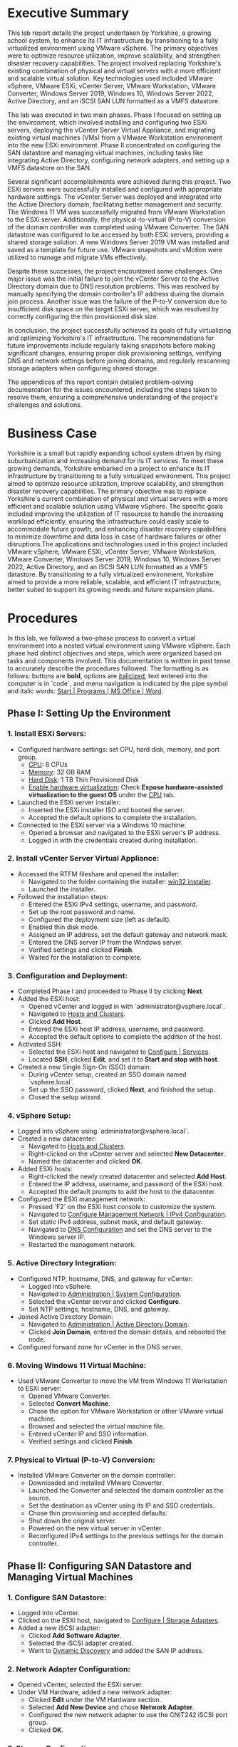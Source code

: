 #+DESCRIPTION: Lab report 2 for CNIT 242
#+COMMENT: DUE:<2024-06-22 Sat>

#+TODO: TODO IN-PROGRESS WAITING | DONE CANCELED
#+OPTIONS: p:t todo:t

#+LATEX_CLASS_OPTIONS: [letterpaper,12pt]
#+LATEX_HEADER: \usepackage[margin=1in]{geometry}
#+LATEX_HEADER: \usepackage{float}

#+LaTeX_HEADER: \usepackage{fancyhdr}
#+LaTeX_HEADER: \pagestyle{fancy}
#+LaTeX_HEADER: \fancyhf{}
#+LaTeX_HEADER: \lhead{Enterprise Virtualization}
#+LATEX_HEADER: \rfoot{\thepage} % Right footer with page number
#+LATEX_HEADER: \setcounter{tocdepth}{2}
\newpage
#+TOC: headlines 2

* Executive Summary
This lab report details the project undertaken by Yorkshire, a growing school system, to enhance its IT infrastructure by transitioning to a fully virtualized environment using VMware vSphere. The primary objectives were to optimize resource utilization, improve scalability, and strengthen disaster recovery capabilities. The project involved replacing Yorkshire's existing combination of physical and virtual servers with a more efficient and scalable virtual solution. Key technologies used included VMware vSphere, VMware ESXi, vCenter Server, VMware Workstation, VMware Converter, Windows Server 2019, Windows 10, Windows Server 2022, Active Directory, and an iSCSI SAN LUN formatted as a VMFS datastore.

The lab was executed in two main phases. Phase I focused on setting up the environment, which involved installing and configuring two ESXi servers, deploying the vCenter Server Virtual Appliance, and migrating existing virtual machines (VMs) from a VMware Workstation environment into the new ESXi environment. Phase II concentrated on configuring the SAN datastore and managing virtual machines, including tasks like integrating Active Directory, configuring network adapters, and setting up a VMFS datastore on the SAN.

Several significant accomplishments were achieved during this project. Two ESXi servers were successfully installed and configured with appropriate hardware settings. The vCenter Server was deployed and integrated into the Active Directory domain, facilitating better management and security. The Windows 11 VM was successfully migrated from VMware Workstation to the ESXi server. Additionally, the physical-to-virtual (P-to-V) conversion of the domain controller was completed using VMware Converter. The SAN datastore was configured to be accessed by both ESXi servers, providing a shared storage solution. A new Windows Server 2019 VM was installed and saved as a template for future use. VMware snapshots and vMotion were utilized to manage and migrate VMs effectively.

Despite these successes, the project encountered some challenges. One major issue was the initial failure to join the vCenter Server to the Active Directory domain due to DNS resolution problems. This was resolved by manually specifying the domain controller's IP address during the domain join process. Another issue was the failure of the P-to-V conversion due to insufficient disk space on the target ESXi server, which was resolved by correctly configuring the thin provisioned disk size.

In conclusion, the project successfully achieved its goals of fully virtualizing and optimizing Yorkshire's IT infrastructure. The recommendations for future improvements include regularly taking snapshots before making significant changes, ensuring proper disk provisioning settings, verifying DNS and network settings before joining domains, and regularly rescanning storage adapters when configuring shared storage.

The appendices of this report contain detailed problem-solving documentation for the issues encountered, including the steps taken to resolve them, ensuring a comprehensive understanding of the project's challenges and solutions.
* Business Case
Yorkshire is a small but rapidly expanding school system driven by rising suburbanization and increasing demand for its IT services. To meet these growing demands, Yorkshire embarked on a project to enhance its IT infrastructure by transitioning to a fully virtualized environment. This project aimed to optimize resource utilization, improve scalability, and strengthen disaster recovery capabilities. The primary objective was to replace Yorkshire's current combination of physical and virtual servers with a more efficient and scalable solution using VMware vSphere. The specific goals included improving the utilization of IT resources to handle the increasing workload efficiently, ensuring the infrastructure could easily scale to accommodate future growth, and enhancing disaster recovery capabilities to minimize downtime and data loss in case of hardware failures or other disruptions.The applications and technologies used in this project included VMware vSphere, VMware ESXi, vCenter Server, VMware Workstation, VMware Converter, Windows Server 2019, Windows 10, Windows Server 2022, Active Directory, and an iSCSI SAN LUN formatted as a VMFS datastore. By transitioning to a fully virtualized environment, Yorkshire aimed to provide a more reliable, scalable, and efficient IT infrastructure, better suited to support its growing needs and future expansion plans.
* Procedures

In this lab, we followed a two-phase process to convert a virtual environment into a nested virtual environment using VMware vSphere. Each phase had distinct objectives and steps, which were organized based on tasks and components involved. This documentation is written in past tense to accurately describe the procedures followed. The formatting is as follows: buttons are *bold*, options are _italicized_, text entered into the computer is in `code`, and menu navigation is indicated by the pipe symbol and italic words: _Start | Programs | MS Office | Word_.

** Phase I: Setting Up the Environment
*** 1. Install ESXi Servers:
   - Configured hardware settings: set CPU, hard disk, memory, and port group.
     - _CPU_: 8 CPUs
     - _Memory_: 32 GB RAM
     - _Hard Disk_: 1 TB Thin Provisioned Disk
     - _Enable hardware virtualization_: Check *Expose hardware-assisted virtualization to the guest OS* under the _CPU_ tab.
   - Launched the ESXi server installer:
     - Inserted the ESXi installer ISO and booted the server.
     - Accepted the default options to complete the installation.
   - Connected to the ESXi server via a Windows 10 machine:
     - Opened a browser and navigated to the ESXi server's IP address.
     - Logged in with the credentials created during installation.

*** 2. Install vCenter Server Virtual Appliance:
   - Accessed the RTFM fileshare and opened the installer:
     - Navigated to the folder containing the installer: _win32 installer_.
     - Launched the installer.
   - Followed the installation steps:
     - Entered the ESXi IPv4 settings, username, and password.
     - Set up the root password and name.
     - Configured the deployment size (left as default).
     - Enabled thin disk mode.
     - Assigned an IP address, set the default gateway and network mask.
     - Entered the DNS server IP from the Windows server.
     - Verified settings and clicked *Finish*.
     - Waited for the installation to complete.

*** 3. Configuration and Deployment:
   - Completed Phase I and proceeded to Phase II by clicking *Next*.
   - Added the ESXi host:
     - Opened vCenter and logged in with `administrator@vsphere.local`.
     - Navigated to _Hosts and Clusters_.
     - Clicked *Add Host*.
     - Entered the ESXi host IP address, username, and password.
     - Accepted the default options to complete the addition of the host.
   - Activated SSH:
     - Selected the ESXi host and navigated to _Configure | Services_.
     - Located *SSH*, clicked *Edit*, and set it to *Start and stop with host*.
   - Created a new Single Sign-On (SSO) domain:
     - During vCenter setup, created an SSO domain named `vsphere.local`.
     - Set up the SSO password, clicked *Next*, and finished the setup.
     - Closed the setup wizard.

*** 4. vSphere Setup:
   - Logged into vSphere using `administrator@vsphere.local`.
   - Created a new datacenter:
     - Navigated to _Hosts and Clusters_.
     - Right-clicked on the vCenter server and selected *New Datacenter*.
     - Named the datacenter and clicked *OK*.
   - Added ESXi hosts:
     - Right-clicked the newly created datacenter and selected *Add Host*.
     - Entered the IP address, username, and password of the ESXi host.
     - Accepted the default prompts to add the host to the datacenter.
   - Configured the ESXi management network:
     - Pressed `F2` on the ESXi host console to customize the system.
     - Navigated to _Configure Management Network | IPv4 Configuration_.
     - Set static IPv4 address, subnet mask, and default gateway.
     - Navigated to _DNS Configuration_ and set the DNS server to the Windows server IP.
     - Restarted the management network.

*** 5. Active Directory Integration:
   - Configured NTP, hostname, DNS, and gateway for vCenter:
     - Logged into vSphere.
     - Navigated to _Administration | System Configuration_.
     - Selected the vCenter server and clicked *Configure*.
     - Set NTP settings, hostname, DNS, and gateway.
   - Joined Active Directory Domain:
     - Navigated to _Administration | Active Directory Domain_.
     - Clicked *Join Domain*, entered the domain details, and rebooted the node.
   - Configured forward zone for vCenter in the DNS server.

*** 6. Moving Windows 11 Virtual Machine:
   - Used VMware Converter to move the VM from Windows 11 Workstation to ESXi server:
     - Opened VMware Converter.
     - Selected *Convert Machine*.
     - Chose the option for VMware Workstation or other VMware virtual machine.
     - Browsed and selected the virtual machine file.
     - Entered vCenter IP and SSO information.
     - Verified settings and clicked *Finish*.

*** 7. Physical to Virtual (P-to-V) Conversion:
   - Installed VMware Converter on the domain controller:
     - Downloaded and installed VMware Converter.
     - Launched the Converter and selected the domain controller as the source.
     - Set the destination as vCenter using its IP and SSO credentials.
     - Chose thin provisioning and accepted defaults.
     - Shut down the original server.
     - Powered on the new virtual server in vCenter.
     - Reconfigured IPv4 settings to the previous settings for the domain controller.
** Phase II: Configuring SAN Datastore and Managing Virtual Machines
*** 1. Configure SAN Datastore:
   - Logged into vCenter.
   - Clicked on the ESXi host, navigated to _Configure | Storage Adapters_.
   - Added a new iSCSI adapter:
     - Clicked *Add Software Adapter*.
     - Selected the iSCSI adapter created.
     - Went to _Dynamic Discovery_ and added the SAN IP address.

*** 2. Network Adapter Configuration:
   - Opened vCenter, selected the ESXi server.
   - Under VM Hardware, added a new network adapter:
     - Clicked *Edit* under the VM Hardware section.
     - Selected *Add New Device* and chose *Network Adapter*.
     - Configured the new network adapter to use the CNIT242 iSCSI port group.
     - Clicked *OK*.

*** 3. Storage Configuration:
   - Repeated the above steps for the second ESXi host.
   - Created a new VMFS datastore:
     - Clicked *Storage*.
     - Selected *New Datastore*.
     - Chose *VMFS* and selected the FreeNAS iSCSI disk.
     - Used the full disk and selected VMFS 6.
   - Added VM Kernel NIC:
     - Navigated to _Networking_.
     - Clicked *Add VMkernel NIC*.
     - Created a new port group named CNIT242 iSCSI.
     - Selected the appropriate vSwitch and set IPv4 to static.
     - Entered IP address `192.168.52.10` and subnet mask `255.255.255.0`.
     - Clicked *Create*.

*** 4. Enable iSCSI Adapter:
   - Navigated to _Storage_.
   - Selected the iSCSI adapter and ensured it was enabled.
   - Added dynamic targets:
     - Clicked *Port Bindings* and selected the VMkernel interface created.
     - Added a dynamic target with IP address `192.168.52.254` and port `3260`.

*** 5. Installed Windows Server 2019 Virtual Machine:
   - Inside vCenter, navigated to the target datastore (e.g., datastore1).
   - Clicked *Upload Files*.
   - Accessed the network location `\\rtfm.cit.lcl`.
   - Located and selected the Windows Server 2019 ISO file.
   - Selected an ESXi host (e.g., 44.100.10.191).
   - Created a new virtual machine:
     - Named it WindowsServer2019.
     - Selected datastore and compute resource (ESXi host address).
     - Chose storage (same datastore as before).
     - Compatibility set to ESXi 8 and later.
     - Accepted defaults for guest OS.
     - Modified disk provisioning to *Thin*.
     - Added CD/DVD drive, connected ISO file (`datastore1` → Windows Server 2019 ISO).
     - Finished setup.
   - Powered on Windows Server 2019 VM.
   - Proceeded with installation, created admin account.
   - Installed VMware Tools, mounted and ran setup.
   - Configured network settings (Ethernet0):
     - Set IP address to 44.100.10.11, subnet mask to 255.255.255.0, default gateway to 44.100.10.1, DNS to 44.100.10.10.
   - Restarted Windows Server 2019.
   - Checked for updates, installed, and restarted.
   - Configured NTP time server:
     - Opened Command Prompt as admin.
     - Configured time server: `w32tm /config /manualpeerlist:"tick.cit.lcl" /syncfromflags:manual /reliable:YES /update`.
     - Resynchronized time: `w32tm /resync`.
     - Verified changes: `w32tm /query /status`.
   - Powered off Windows Server 2019.
   - Converted VM to template: Right-clicked → *Template* → *Convert to template*.
   - Moved template to SAN datastore:
     - Navigated to ESXi host interface holding Windows Server 2019.
     - Went to *Storage* → *Datastore Browser*.
     - Located template on `datastore1`, moved it to `SANdatastoreG10`.
   - Registered template as VM in vCenter:
     - Navigated to the folder where Windows Server 2019 template was moved (SANdatastoreG10).
     - Found `.vmtx` file, clicked to select.
     - Clicked *Register VM*.
     - Named VM, selected datastore, compute resource, and finished.

*** 6. Set Permissions:
   - Inside vCenter, navigated to Windows 11 VM.
   - Went to *Permissions* tab.
   - Clicked *Add*.
   - Changed domain to Active Directory domain (`group10.c242.cit.lcl`).
   - Added user (e.g., ESstudents).
   - Assigned role (e.g., Read only).
   - Clicked *OK*.

*** 7. Migrated Storage to SAN (Storage vMotion):
   - Inside vCenter, found Windows 11 VM in the sidebar.
   - Right-clicked and selected *Migrate*.
   - Chose *Change storage only*.
   - Clicked *Next*.
   - In *Select Storage*, chose:
     - Virtual disk format: *Thin Provision*.
     - Destination datastore: `SANdatastoreG10`.
   - Clicked *Next* and *Finish*.
   - Monitored progress in *Monitor → Tasks and Events → Tasks*.
   - VM could still be used during migration.

*** 8. Migrated Compute Resource (vMotion):
   - Inside vCenter, found Windows 11 VM in the sidebar.
   - Right-clicked and selected *Migrate*.
   - Chose *Change compute resource only*.
   - Clicked *Next*.
   - Selected the target ESXi host (e.g., `44.100.10.192`).
   - Accepted default options.
   - Clicked *Finish*.
   - VM remained operational during migration.
\newpage
* Results
In this lab, a nested virtual environment was successfully created and configured using VMware vSphere. This involved setting up two ESXi servers, installing a vCenter server, and migrating existing virtual machines from a VMware Workstation environment into the new ESXi environment. Various VMware tools and techniques were utilized to manage and optimize the virtual environment, ensuring efficient resource allocation and network configuration. The following sections detail the physical and logical network setups, the IP schema, and computer names along with login information.
** Summary of Accomplishments
- Installation and Configuration of ESXi Servers
   + Two ESXi servers were successfully installed and configured with 8 CPUs, 32 GB RAM, and 1 TB thin provisioned disks. Hardware virtualization was enabled.
#+ATTR_ORG: :width 800 :align center
#+ATTR_LATEX: :width 14cm :align left :placement [H]
#+CAPTION: Outer vCenter virtualization environment. Specifically showing information on ESXi1.2
[[/home/sam/Screenshots/screenshot_2024-06-20_16-18-56.png]]
#+ATTR_ORG: :width 800 :align center
#+ATTR_LATEX: :width 14cm :align left :placement [H]
#+CAPTION: Inside ESXi2.1's web interface. Shows the VMkernal NIC's inside the networking tab.
[[/home/sam/Screenshots/screenshot_2024-06-20_16-25-20.png]]
- Deployment of vCenter Server
   + vCenter Server was installed, configured, and joined to the Active Directory domain.
#+ATTR_ORG: :width 800 :align center
#+ATTR_LATEX: :width 14cm :align left :placement [H]
#+CAPTION: Inner Vcenter virtualization environment. Specifically showing information on SCDC01.
[[/home/sam/Screenshots/screenshot_2024-06-20_16-21-27.png]]
- Migration of Windows 11 VM
   + The Windows 11 VM was successfully migrated from VMware Workstation to the ESXi server and added to the inventory.
#+ATTR_ORG: :width 800 :align center
#+ATTR_LATEX: :width 14cm :align left :placement [H]
#+CAPTION: Inner vCenter virtualization environment. Shows the permissions for the windows 11 VM.
[[/home/sam/Screenshots/screenshot_2024-06-20_16-26-27.png]]
- P-to-V Conversion of Domain Controller
   + Using VMware Converter, the domain controller was migrated from a physical to a virtual environment on the ESXi server.
- Configuration of SAN Datastore
#+ATTR_ORG: :width 800 :align center
#+ATTR_LATEX: :width 14cm :align left :placement [H]
#+CAPTION: Inside ESXi2.1's web interface. Showing the datastores datastore1(1) and SANdatastoreG10.
[[/home/sam/Screenshots/screenshot_2024-06-20_16-23-08.png]]
   + Both ESXi servers were configured to access an iSCSI SAN LUN and formatted as a VMFS datastore.
- Installation and Template Creation of Windows Server 2019
   + A fresh Windows Server 2019 was installed, updated, and saved as a template for future use.
- Virtual Machine Management
   + VMware Snapshots were used to protect configurations during changes, and virtual machine access was controlled through vCenter permissions.
- Virtual Machine Migration
   + VMs were migrated between datastores and ESXi hosts using vMotion and storage vMotion.
\newgeometry{left=1cm,right=1cm,top=4cm,bottom=1cm}
** Machine Networking/Login Information Table
\centering
|------------------------+-----------------------------+---------------------+-----------------|
| table                  |            *ESXi1.2 Server* |    *ESXi2.1 Server* | *vCenter*       |
|------------------------+-----------------------------+---------------------+-----------------|
| *Pnic1 (CNIT242G10A)*  |               44.100.10.191 |       44.100.10.192 | 44.100.10.170   |
| *Pnic2 (CNIT242iSCSI)* |               192.168.52.10 |       192.168.54.10 | N/A             |
| *Subnet Mask*          |               255.255.255.0 |       255.255.255.0 | 255.255.255.0   |
| *Default Gateway*      |                 44.100.10.1 |         44.100.10.1 | 44.100.10.1     |
| *DNS*                  |                44.100.10.10 |        44.100.10.10 | 44.100.10.10    |
| *SAN server IP*        |              192.168.52.254 |      192.168.54.254 | N/A             |
| *Login*                |                        root |                root | administrator   |
| *Password*             |                    Cnit242! |            Cnit242! | Cnit242!        |
|------------------------+-----------------------------+---------------------+-----------------|
|------------------------+-----------------------------+---------------------+-----------------|
|                        |                             |                     |                 |
| table cont.            | *Windows 2022 Srv.(SCDC01)* | *Windows 2019 Srv.* | *Windows 11 VM* |
|------------------------+-----------------------------+---------------------+-----------------|
| *Pnic1 (CNIT242G10A)*  |                44.100.10.10 |        44.100.10.11 | 44.100.10.111   |
| *Pnic2 (CNIT242iSCSI)* |                         N/A |                 N/A | N/A             |
| *Subnet Mask*          |               255.255.255.0 |       255.255.255.0 | 255.255.255.0   |
| *Default Gateway*      |                 44.100.10.1 |         44.100.10.1 | 44.100.10.1     |
| *DNS*                  |                44.100.10.10 |        44.100.10.10 | 44.100.10.10    |
| *SAN server IP*        |                         N/A |                 N/A | N/A             |
| *Login*                |               Administrator |       Administrator | Administrator   |
| *Password*             |                    Cnit242! |            Cnit242! | Cnit242!        |
|------------------------+-----------------------------+---------------------+-----------------|
\restoregeometry
** Diagrams
#+ATTR_ORG: :width 800 :align center
#+ATTR_LATEX: :width 15cm :align left :placement [H]
#+CAPTION: Physical topology diagram.
[[/home/sam/Screenshots/screenshot_2024-06-22_21-54-02.png]]
#+ATTR_ORG: :width 800 :align center
#+ATTR_LATEX: :width 15cm :align left :placement [H]
#+CAPTION: Logical topology diagram.
[[/home/sam/Screenshots/screenshot_2024-06-22_21-56-42.png]]
* Conclusions
In the final analysis of the project, it can be concluded that it was a success in achieving the goal of fully virtualizing and optimizing the infrastructure at Yorkshire's school system. The primary objectives included installing and integrating two ESXi servers and configuring a SAN datastore, both of which were met effectively.

Firstly, the ESXi servers were successfully installed and configured. Using vCenter, these servers were joined to the pre-existing Active Directory domain, enabling administrators to assign VMs to users based on their group memberships. This integration was crucial for maintaining a seamless and secure IT environment.

Next, the migration of existing virtual machines was completed as planned. VMware Workstation facilitated the transfer of a Windows 11 VM to the ESXi server, while VMware Converter was utilized to perform a P-to-V conversion of the Windows Server 2022 domain controller, ensuring a smooth transition to the virtual environment.

The SAN datastore was then configured to access an iSCSI SAN LUN, formatted as a VMFS datastore. A new Windows Server 2019 VM was installed and saved as a template for future use. Subsequently, the Windows 11 VM was migrated from its local datastore on the ESXi server to the SAN datastore using storage vMotion. This configuration allowed administrators to move VMs freely between the two ESXi servers, enhancing resource flexibility and disaster recovery capabilities.

A snapshot was created to ensure there was a saved instance of the completed project, providing a reliable fallback option if needed. By successfully completing the objectives of installing and integrating ESXi servers, configuring the SAN datastore, and migrating VMs, the project achieved its overall goal of fully virtualizing and optimizing the school system’s infrastructure. Thus, the project can be deemed a success, meeting all requirements and expectations outlined in the business case.
* Recommendations
** Recommendation 1: Take Regular Snapshots
Regularly take snapshots of your VMs, especially before making significant changes or updates. This allows you to quickly revert to a known good state if something goes wrong, saving time and effort in troubleshooting and recovery.

** Recommendation 2: Ensure Proper Disk Provisioning
When setting up the ESXi servers, double-check the disk provisioning settings to confirm that the thin provisioned disks are correctly configured to the intended size. Misconfigurations in disk size can lead to insufficient disk space issues, which can disrupt tasks such as P-to-V conversions.

** Recommendation 3: Verify DNS and Network Settings Before Joining Domains
Before attempting to join the vCenter Server to the Active Directory domain, thoroughly verify DNS and network settings. Correct DNS configuration and network connectivity are crucial for successful domain integration. Manually specifying the domain controller's IP address can also help bypass potential DNS resolution issues.

** Recommendation 4: Regularly Rescan Storage Adapters When Configuring SAN
When configuring shared storage on ESXi servers, regularly rescan storage adapters to detect new devices and LUNs. This practice helps ensure that all storage resources are properly recognized and available for use. Additionally, verify iSCSI target configurations and LUN masking settings to avoid detection issues.

* Bibliography
Microsoft. (2022, August 16). Active Directory Domain Services Overview. Learn.microsoft.com. https://learn.microsoft.com/en-us/windows-server/identity/ad-ds/get-started/virtual-dc/active-directory-domain-services-overview

Microsoft. (2024a). Windows 11 overview for administrators - What’s new in Windows. Learn.microsoft.com.
https://learn.microsoft.com/en-us/windows/whats-new/windows-11-overview

Microsoft. (2024b). Windows Server Management documentation. Learn.microsoft.com.
https://learn.microsoft.com/en-us/windows-server/administration/manage-windows-server

VMware. (2019). VMware vSphere Documentation. Vmware.com.\\
https://docs.vmware.com/en/VMware-vSphere/index.html

Rawles, P. (2024). Lab Instructor. Instruction Video.\\
https://purdue.brightspace.com \\

Wong, O. (2024). Lab TA. Personal communication.\\
https://discord.com

Akpeokhai, O. (2024). Lab TA. Personal communication. \\
https://discord.com

* APPENDIX: PROBLEM SOLVING

This section describes several issues faced throughout this project. Each problem is broken down by giving a Problem Description; listing Possible Solutions, accompanied by the reasoning for it; Solutions Attempted, which simply list which options from the Possible Solutions list that were attempted; and finally, a detailed description of the Final Solution and why it solved the problem.

** Problem 1: vCenter Server Fails to Join Active Directory Domain
*** Problem Description
While attempting to join the vCenter Server Virtual Appliance to the Active Directory domain, the operation fails with an error indicating that the domain cannot be found. This issue occurs despite verifying that the network settings and DNS configurations appear correct. This problem prevents the vCenter Server from integrating with the AD domain, which is necessary for managing permissions and integrating with existing infrastructure.

*** Possible Solutions
- Check DNS Configuration: Ensure that the DNS server settings on the vCenter Server are correctly pointing to the domain controller's IP address. Incorrect DNS settings can prevent domain resolution.
- Verify Network Connectivity: Test the network connectivity between the vCenter Server and the domain controller to ensure there are no network issues blocking the communication.
- Update vCenter Server: Apply the latest updates and patches to the vCenter Server Virtual Appliance, as there may be known bugs or issues that have been fixed.
- Manually Add Domain Controller: Manually specify the domain controller's IP address during the domain join process to bypass potential DNS resolution issues.
- Check AD Credentials: Ensure that the credentials used for joining the domain have sufficient permissions and that there are no account restrictions.

*** Solutions Attempted
- Checked DNS Configuration.
- Verified Network Connectivity.
- Updated vCenter Server.

*** Final Solution
The problem was resolved by manually specifying the domain controller's IP address during the domain join process. This bypassed the DNS resolution issue, allowing the vCenter Server to successfully join the Active Directory domain. Additionally, ensuring that the AD credentials used had sufficient permissions helped complete the operation without errors.

** Problem 2: P-to-V Conversion Fails Due to Insufficient Disk Space
*** Problem Description
While performing a physical-to-virtual (P-to-V) conversion of the existing domain controller using VMware Converter, the process fails with an error indicating insufficient disk space on the target ESXi server. This issue occurs despite the intention to provision a 1 TB thin provisioned disk on the ESXi server. Upon further inspection, it was found that the disk size was improperly set up, and the actual allocated space was significantly less than 1 TB.

*** Possible Solutions
- Check Disk Space Allocation: Verify the actual disk usage on the ESXi server and ensure that there is enough physical storage available for the conversion process.
- Increase Thin Provisioned Disk Size: Correct the thin provisioned disk size on the ESXi server to ensure it is properly set to 1 TB.
- Clear Unnecessary Files: Remove unnecessary files and unused VMs from the ESXi server to free up disk space.
- Use External Storage: Use an external storage device or an additional datastore to provide more disk space for the conversion.
- Compress Source Disk: Compress the source disk of the physical machine before performing the conversion to reduce the amount of disk space needed.

*** Solutions Attempted
- Checked Disk Space Allocation.
- Increased Thin Provisioned Disk Size.

*** Final Solution
The problem was resolved by correcting the thin provisioned disk size on the ESXi server. It was discovered that the disk size was improperly configured, and the actual allocated space was much less than the intended 1 TB. By properly setting the thin provisioned disk to 1 TB, the ESXi server then had sufficient disk space for the P-to-V conversion process. After this adjustment, the conversion of the domain controller completed successfully. This solution was effective because it directly addressed the root cause of the disk space insufficiency without the need for additional hardware or extensive cleanup efforts.

** Problem 3: iSCSI SAN LUN Not Detected by ESXi Servers
*** Problem Description
While attempting to configure both VMware ESXi servers to access an iSCSI SAN LUN and format it as a VMFS datastore, the LUN is not detected by the ESXi servers. This issue occurs despite confirming that the network settings for the iSCSI initiator and target are correct. The failure to detect the LUN prevents the configuration of shared storage necessary for advanced features like vMotion and high availability.

*** Possible Solutions
- Verify iSCSI Target Configuration: Ensure that the iSCSI target is correctly configured to accept connections from the ESXi servers' IP addresses.
- Check Network Connectivity: Confirm that there is proper network connectivity between the ESXi servers and the iSCSI SAN, including verifying that firewalls are not blocking iSCSI traffic.
- Rescan Storage Adapters: Use the vSphere Client to rescan the storage adapters on the ESXi servers to detect new devices and LUNs.
- Update ESXi Servers: Apply the latest updates and patches to the ESXi servers to address any known issues with iSCSI connectivity.
- Verify iSCSI Initiator Configuration: Ensure that the iSCSI initiator on each ESXi server is correctly configured with the appropriate settings, such as the target portal IP address.

*** Solutions Attempted
- Verified iSCSI Target Configuration.
- Checked Network Connectivity.
- Rescanned Storage Adapters.

*** Final Solution
The problem was resolved by adjusting the iSCSI target configuration on the SAN. It was discovered that the LUN masking settings on the iSCSI SAN were incorrectly configured, preventing the LUN from being visible to the ESXi servers. By correcting the LUN masking settings to explicitly allow access from the ESXi servers' initiator IQNs, the LUN was successfully detected. A rescan of the storage adapters in the vSphere Client then revealed the LUN, which was subsequently formatted as a VMFS datastore. This allowed the ESXi servers to access the shared storage as intended.

